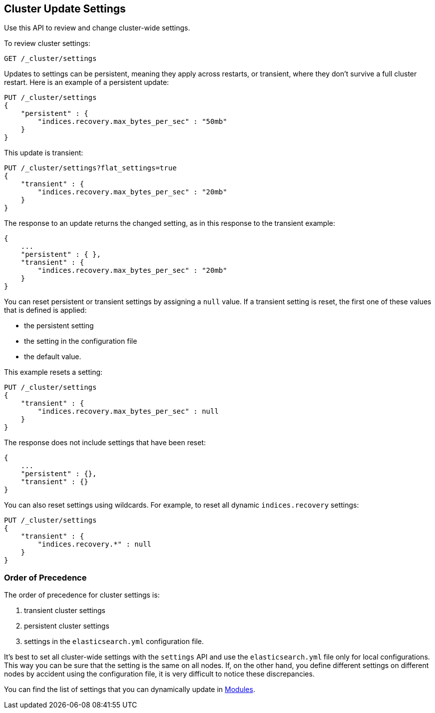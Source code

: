 [[cluster-update-settings]]
== Cluster Update Settings

Use this API to review and change cluster-wide settings. 

To review cluster settings:

[source,js]
--------------------------------------------------
GET /_cluster/settings
--------------------------------------------------
// CONSOLE

Updates to settings can be persistent, meaning they apply across restarts, or transient, where they don't 
survive a full cluster restart. Here is an example of a persistent update:

[source,js]
--------------------------------------------------
PUT /_cluster/settings
{
    "persistent" : {
        "indices.recovery.max_bytes_per_sec" : "50mb"
    }
}
--------------------------------------------------
// CONSOLE

This update is transient:

[source,js]
--------------------------------------------------
PUT /_cluster/settings?flat_settings=true
{
    "transient" : {
        "indices.recovery.max_bytes_per_sec" : "20mb"
    }
}
--------------------------------------------------
// CONSOLE

The response to an update returns the changed setting, as in this response to the transient example:

[source,js]
--------------------------------------------------
{
    ...
    "persistent" : { },
    "transient" : {
        "indices.recovery.max_bytes_per_sec" : "20mb"
    }
}
--------------------------------------------------
// TESTRESPONSE[s/\.\.\./"acknowledged": true,/]

You can reset persistent or transient settings by assigning a
`null` value. If a transient setting is reset, the first one of these values that is defined is applied:

* the persistent setting
* the setting in the configuration file
* the default value. 

This example resets a setting:

[source,js]
--------------------------------------------------
PUT /_cluster/settings
{
    "transient" : {
        "indices.recovery.max_bytes_per_sec" : null
    }
}
--------------------------------------------------
// CONSOLE

The response does not include settings that have been reset:

[source,js]
--------------------------------------------------
{
    ...
    "persistent" : {},
    "transient" : {}
}
--------------------------------------------------
// TESTRESPONSE[s/\.\.\./"acknowledged": true,/]

You can also reset settings using wildcards. For example, to reset
all dynamic `indices.recovery` settings:

[source,js]
--------------------------------------------------
PUT /_cluster/settings
{
    "transient" : {
        "indices.recovery.*" : null
    }
}
--------------------------------------------------
// CONSOLE


[float]
=== Order of Precedence

The order of precedence for cluster settings is:

1. transient cluster settings 
2. persistent cluster settings
3. settings in the `elasticsearch.yml` configuration file.

It's best to set all cluster-wide settings with the `settings` API and use the
`elasticsearch.yml` file only for local configurations. This way you can be sure that
the setting is the same on all nodes. If, on the other hand, you define different
settings on different nodes by accident using the configuration file, it is very
difficult to notice these discrepancies.

You can find the list of settings that you can dynamically update in <<modules,Modules>>.

